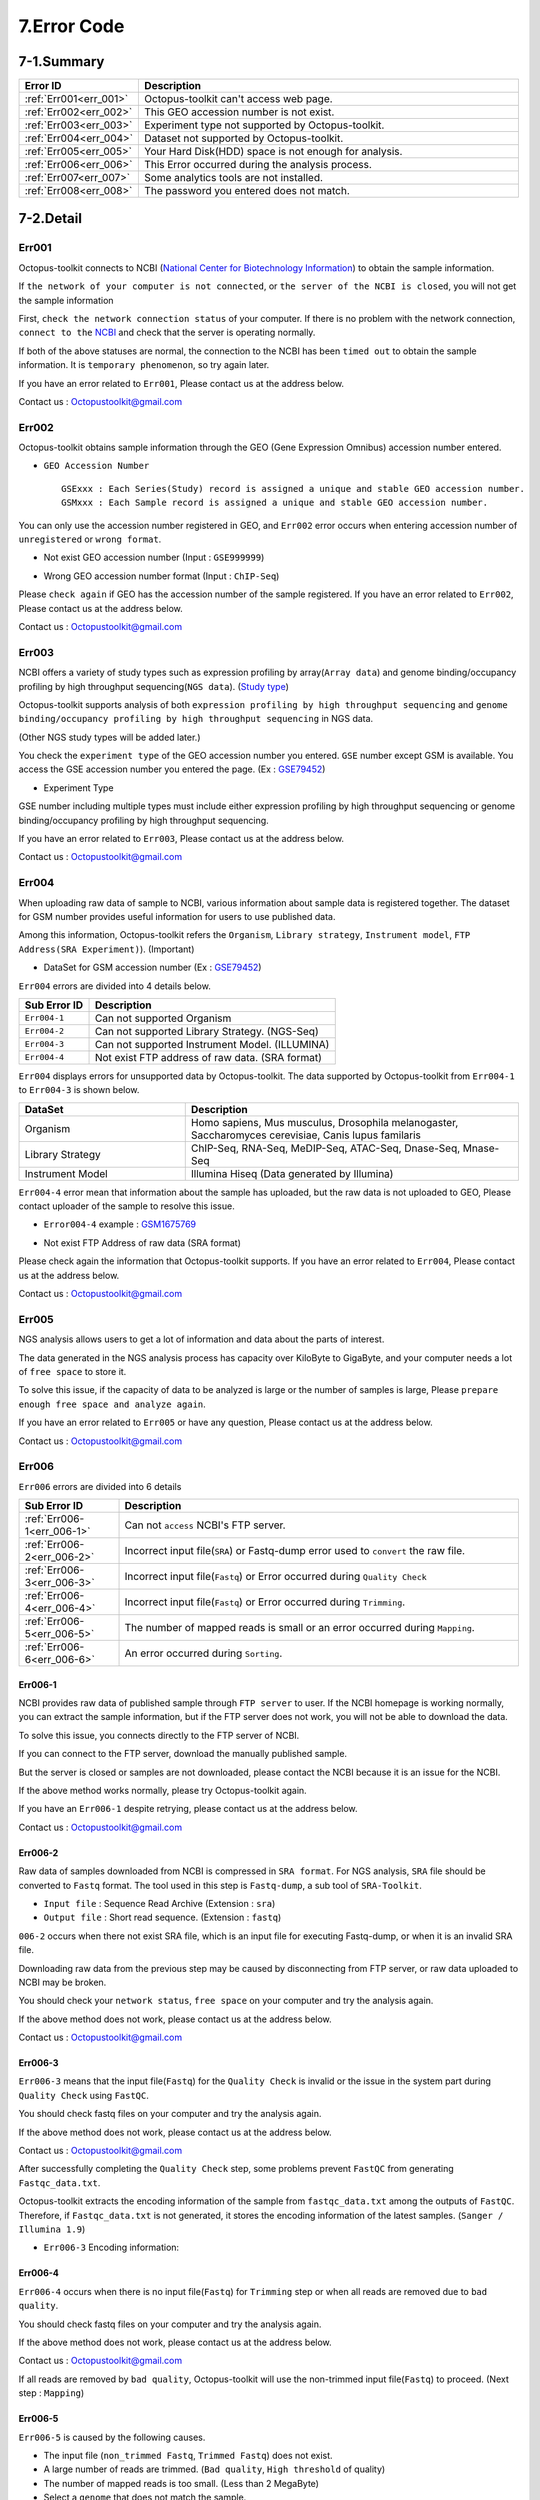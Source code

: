 .. _error:

============
7.Error Code
============

7-1.Summary
-----------

.. csv-table::
   :header: "Error ID","Description"
   :widths: 10, 35

    :ref:`Err001<err_001>`,Octopus-toolkit can't access web page.
    :ref:`Err002<err_002>`,This GEO accession number is not exist.
    :ref:`Err003<err_003>`,Experiment type not supported by Octopus-toolkit.
    :ref:`Err004<err_004>`,Dataset not supported by Octopus-toolkit.
    :ref:`Err005<err_005>`,Your Hard Disk(HDD) space is not enough for analysis.
    :ref:`Err006<err_006>`,This Error occurred during the analysis process.
    :ref:`Err007<err_007>`,Some analytics tools are not installed.
    :ref:`Err008<err_008>`,The password you entered does not match.

7-2.Detail
----------

.. _err_001:

Err001
^^^^^^

Octopus-toolkit connects to NCBI (`National Center for Biotechnology Information <https://www.ncbi.nlm.nih.gov/>`_) to obtain the sample information.

If ``the network of your computer is not connected``, or ``the server of the NCBI is closed``, you will not get the sample information

First, ``check the network connection status`` of your computer. If there is no problem with the network connection, ``connect to the`` `NCBI <https://www.ncbi.nlm.nih.gov/>`_ and check that the server is operating normally.

If both of the above statuses are normal, the connection to the NCBI has been ``timed out`` to obtain the sample information. It is ``temporary phenomenon``, so try again later.

If you have an error related to ``Err001``, Please contact us at the address below.

Contact us : Octopustoolkit@gmail.com

.. _err_002:

Err002
^^^^^^

Octopus-toolkit obtains sample information through the GEO (Gene Expression Omnibus) accession number entered.


* ``GEO Accession Number`` ::

   GSExxx : Each Series(Study) record is assigned a unique and stable GEO accession number.
   GSMxxx : Each Sample record is assigned a unique and stable GEO accession number.

You can only use the accession number registered in GEO, and ``Err002`` error occurs when entering accession number of ``unregistered`` or ``wrong format``.

* Not exist GEO accession number (Input : ``GSE999999``)

.. image:: _static/Error/Err002_Not_Exist.png

* Wrong GEO accession number format (Input : ``ChIP-Seq``)

.. image:: _static/Error/Err002_Wrong_Accession_Number.png

Please ``check again`` if GEO has the accession number of the sample registered.
If you have an error related to ``Err002``, Please contact us at the address below.

Contact us : Octopustoolkit@gmail.com

.. _err_003:

Err003
^^^^^^

NCBI offers a variety of study types such as expression profiling by array(``Array data``) and genome binding/occupancy profiling by high throughput sequencing(``NGS data``). (`Study type <https://www.ncbi.nlm.nih.gov/geo/summary/?type=series>`_)

Octopus-toolkit supports analysis of both ``expression profiling by high throughput sequencing`` and ``genome binding/occupancy profiling by high throughput sequencing`` in NGS data.

(Other NGS study types will be added later.)

You check the ``experiment type`` of the GEO accession number you entered. ``GSE`` number except GSM is available. You access the GSE accession number you entered the page. (Ex : `GSE79452 <https://www.ncbi.nlm.nih.gov/geo/query/acc.cgi?acc=GSE79452>`_)

* Experiment Type

.. image:: _static/Error/Err003_Experiment_Type.png

GSE number including multiple types must include either expression profiling by high throughput sequencing or genome binding/occupancy profiling by high throughput sequencing.

If you have an error related to ``Err003``, Please contact us at the address below.

Contact us : Octopustoolkit@gmail.com

.. _err_004:

Err004
^^^^^^

When uploading raw data of sample to NCBI, various information about sample data is registered together. The dataset for GSM number provides useful information for users to use published data.

Among this information, Octopus-toolkit refers the ``Organism``, ``Library strategy``, ``Instrument model``, ``FTP Address(SRA Experiment)``). (Important)

* DataSet for GSM accession number (Ex : `GSE79452 <https://www.ncbi.nlm.nih.gov/geo/query/acc.cgi?acc=GSE79452>`_) 

.. image:: _static/Error/Err004_GSM_Info.png

``Err004`` errors are divided into 4 details below. 

.. csv-table::
    :header: "Sub Error ID","Description"
    :widths: 10, 35

    ``Err004-1``,Can not supported Organism
    ``Err004-2``,Can not supported Library Strategy. (NGS-Seq)
    ``Err004-3``,Can not supported Instrument Model. (ILLUMINA)
    ``Err004-4``,Not exist FTP address of raw data. (SRA format)

``Err004`` displays errors for unsupported data by Octopus-toolkit. The data supported by Octopus-toolkit from ``Err004-1`` to ``Err004-3`` is shown below.

.. list-table::
   :widths: 15 30
   :header-rows: 1

   * - DataSet
     - Description
   * - Organism
     - Homo sapiens, Mus musculus, Drosophila melanogaster, Saccharomyces cerevisiae, Canis lupus familaris
   * - Library Strategy
     - ChIP-Seq, RNA-Seq, MeDIP-Seq, ATAC-Seq, Dnase-Seq, Mnase-Seq
   * - Instrument Model
     - Illumina Hiseq (Data generated by Illumina)


``Err004-4`` error mean that information about the sample has uploaded, but the raw data is not uploaded to GEO, Please contact uploader of the sample to resolve this issue.

* ``Error004-4`` example : `GSM1675769 <https://www.ncbi.nlm.nih.gov/geo/query/acc.cgi?acc=GSM1675769>`_

.. image:: _static/Error/Err004-4_Example.png

* Not exist FTP Address of raw data (SRA format)

.. image:: _static/Error/Err004-4_Not_Exist_Page.png

Please check again the information that Octopus-toolkit supports.
If you have an error related to ``Err004``, Please contact us at the address below.

Contact us : Octopustoolkit@gmail.com

.. _err_005:

Err005
^^^^^^

NGS analysis allows users to get a lot of information and data about the parts of interest. 

The data generated in the NGS analysis process has capacity over KiloByte to GigaByte, and your computer needs a lot of ``free space`` to store it.

To solve this issue, if the capacity of data to be analyzed is large or the number of samples is large, Please ``prepare enough free space and analyze again``.

If you have an error related to ``Err005`` or have any question, Please contact us at the address below.

Contact us : Octopustoolkit@gmail.com

.. _err_006:

Err006
^^^^^^

``Err006`` errors are divided into 6 details

.. csv-table::
    :header: "Sub Error ID","Description"
    :widths: 10, 40

    :ref:`Err006-1<err_006-1>`,Can not ``access`` NCBI's FTP server.
    :ref:`Err006-2<err_006-2>`,Incorrect input file(``SRA``) or Fastq-dump error used to ``convert`` the raw file.
    :ref:`Err006-3<err_006-3>`,Incorrect input file(``Fastq``) or Error occurred during ``Quality Check``
    :ref:`Err006-4<err_006-4>`,Incorrect input file(``Fastq``) or Error occurred during ``Trimming``.
    :ref:`Err006-5<err_006-5>`,The number of mapped reads is small or an error occurred during ``Mapping``.
    :ref:`Err006-6<err_006-6>`,An error occurred during ``Sorting``.


.. _err_006-1:

Err006-1	
________

NCBI provides raw data of published sample through ``FTP server`` to user. If the NCBI homepage is working normally, you can extract the sample information, but if the FTP server does not work, you will not be able to download the data.

To solve this issue, you connects directly to the FTP server of NCBI.

If you can connect to the FTP server, download the manually published sample.

But the server is closed or samples are not downloaded, please contact the NCBI because it is an issue for the NCBI.

If the above method works normally, please try Octopus-toolkit again.

If you have an ``Err006-1`` despite retrying, please contact us at the address below.

Contact us : Octopustoolkit@gmail.com


.. _err_006-2:

Err006-2
________

Raw data of samples downloaded from NCBI is compressed in ``SRA format``. For NGS analysis, ``SRA`` file should be converted to ``Fastq`` format. The tool used in this step is ``Fastq-dump``, a sub tool of ``SRA-Toolkit``.

* ``Input file`` : Sequence Read Archive (Extension : ``sra``)
* ``Output file`` : Short read sequence. (Extension : ``fastq``)

``006-2`` occurs when there not exist SRA file, which is an input file for executing Fastq-dump, or when it is an invalid SRA file.

Downloading raw data from the previous step may be caused by disconnecting from FTP server, or raw data uploaded to NCBI may be broken.

You should check your ``network status``, ``free space`` on your computer and try the analysis again.

If the above method does not work, please contact us at the address below.

Contact us : Octopustoolkit@gmail.com

.. _err_006-3:

Err006-3
________

``Err006-3`` means that the input file(``Fastq``) for the ``Quality Check`` is invalid or the issue in the system part during ``Quality Check`` using ``FastQC``.

You should check fastq files on your computer and try the analysis again.

If the above method does not work, please contact us at the address below.

Contact us : Octopustoolkit@gmail.com

After successfully completing the ``Quality Check`` step, some problems prevent ``FastQC`` from generating ``Fastqc_data.txt``.

Octopus-toolkit extracts the encoding information of the sample from ``fastqc_data.txt`` among the outputs of ``FastQC``. Therefore, if ``Fastqc_data.txt`` is not generated, it stores the encoding information of the latest samples. (``Sanger / Illumina 1.9``)

* ``Err006-3`` Encoding information:

.. image:: _static/Error/Err006-3_Encoding.png

.. _err_006-4:

Err006-4
________


``Err006-4`` occurs when there is no input file(``Fastq``) for ``Trimming`` step or when all reads are removed due to ``bad quality``.

You should check fastq files on your computer and try the analysis again.

If the above method does not work, please contact us at the address below.

Contact us : Octopustoolkit@gmail.com

If all reads are removed by ``bad quality``, Octopus-toolkit will use the non-trimmed input file(``Fastq``) to proceed. (Next step : ``Mapping``)

.. _err_006-5:

Err006-5
________

``Err006-5`` is caused by the following causes.

* The input file (``non_trimmed Fastq``, ``Trimmed Fastq``) does not exist.
* A large number of reads are trimmed. (``Bad quality``, ``High threshold`` of quality)
* The number of mapped reads is too small. (Less than 2 MegaByte)
* Select a ``genome`` that does not match the sample.

You should check input file (``non-trimmed, trimmed fastq``), ``Read count``, ``file capacity`` for mapping and try the analysis again.

If the above method does not work, please contact us at the address below.

Contact us : Octopustoolkit@gmail.com

.. _err_006-6:

Err006-6
________

``Err006-6`` means the input file (Bam, mapped fastq) does not exist, or the number of mapped reads is too small.

You should check ``input file``, ``mapped reads count`` and try the analysis again.

If the above method does not work, please contact us at the address below.

Contact us : Octopustoolkit@gmail.com

.. _err_007:

Err007
^^^^^^

``Err007`` indicates that the ``requirements`` and ``analysis tools`` required to use Octopus-toolkit are not installed on your computer.

To use the Octopus-toolkit, your computer must complete installing both ``Requirement(Err007-1)`` and ``analysis tools(Err007-2)``.

* :ref:`Requirement <requirement>` : The library that you need to install yourself before run Octopus-toolkit.(By User)
* Analysis tools : Tools installed automatically by Octopus-toolkit after run Octopus-toolkit.(By Program)

``Homer`` may be in the list when you run Octopus-toolkit after the installation is completed normally. Unlike other tools, Homer loads some files from the Homer's homepage for installation. Therefore, if Homer's homepage does not work properly, it may not be installed.

Although the Homer's homepage works normally Homer is on the list, please contact us at the address below.

If the analysis tool's name is listed in the list after the analysis tool is installed automatically or Octopus-toolkit not works, please contact us at the address below.

Contact us : Octopustoolkit@gmail.com

.. _err_008:

Err008
^^^^^^

``Err008`` indicates that the password entered by you is not match.

* ``Password`` : This is the password used to log in to your computer.

Please check your password again and try again.

If you have an error related to ``Err008`` or have any question, Please contact us at the address below.

Contact us : Octopustoolkit@gmail.com

